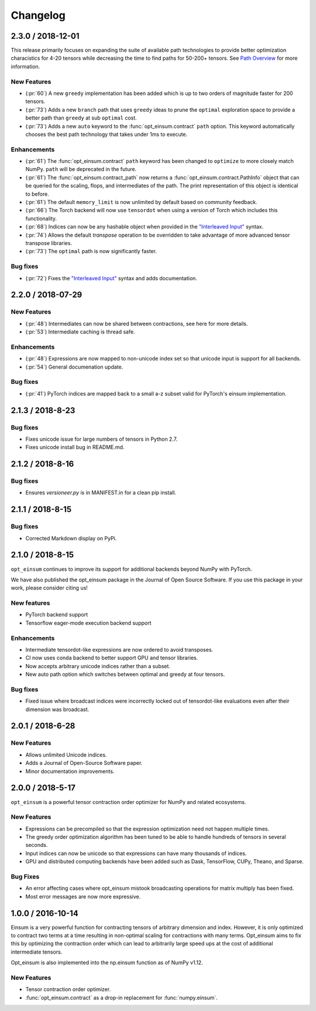 Changelog
=========

2.3.0 / 2018-12-01
------------------

This release primarily focuses on expanding the suite of available path
technologies to provide better optimization characistics for 4-20 tensors while
decreasing the time to find paths for 50-200+ tensors. See `Path Overview <path_finding.html#performance-comparison>`_ for more information.

New Features
++++++++++++
- (:pr:`60`) A new ``greedy`` implementation has been added which is up to two orders of magnitude faster for 200 tensors.
- (:pr:`73`) Adds a new ``branch`` path that uses ``greedy`` ideas to prune the ``optimal`` exploration space to provide a better path than ``greedy`` at sub ``optimal`` cost.
- (:pr:`73`) Adds a new ``auto`` keyword to the :func:`opt_einsum.contract` ``path`` option. This keyword automatically chooses the best path technology that takes under 1ms to execute.

Enhancements
++++++++++++
- (:pr:`61`) The :func:`opt_einsum.contract` ``path`` keyword has been changed to ``optimize`` to more closely match NumPy. ``path`` will be deprecated in the future.
- (:pr:`61`) The :func:`opt_einsum.contract_path` now returns a :func:`opt_einsum.contract.PathInfo` object that can be queried for the scaling, flops, and intermediates of the path. The print representation of this object is identical to before. 
- (:pr:`61`) The default ``memory_limit`` is now unlimited by default based on community feedback.
- (:pr:`66`) The Torch backend will now use ``tensordot`` when using a version of Torch which includes this functionality.
- (:pr:`68`) Indices can now be any hashable object when provided in the `"Interleaved Input" <input_format.html#interleaved-input>`_ syntax.
- (:pr:`74`) Allows the default `transpose` operation to be overridden to take advantage of more advanced tensor transpose libraries.
- (:pr:`73`) The ``optimal`` path is now significantly faster.

Bug fixes
+++++++++
- (:pr:`72`) Fixes the `"Interleaved Input" <input_format.html#interleaved-input>`_ syntax and adds documentation.

2.2.0 / 2018-07-29
------------------

New Features
++++++++++++
- (:pr:`48`) Intermediates can now be shared between contractions, see here for more details.
- (:pr:`53`) Intermediate caching is thread safe.

Enhancements
++++++++++++
- (:pr:`48`) Expressions are now mapped to non-unicode index set so that unicode input is support for all backends.
- (:pr:`54`) General documenation update.

Bug fixes
+++++++++
- (:pr:`41`) PyTorch indices are mapped back to a small a-z subset valid for PyTorch's einsum implementation.

2.1.3 / 2018-8-23
-----------------

Bug fixes
+++++++++

- Fixes unicode issue for large numbers of tensors in Python 2.7.
- Fixes unicode install bug in README.md.

2.1.2 / 2018-8-16
-----------------

Bug fixes
+++++++++

- Ensures `versioneer.py` is in MANIFEST.in for a clean pip install.


2.1.1 / 2018-8-15
-----------------

Bug fixes
+++++++++

- Corrected Markdown display on PyPi.

2.1.0 / 2018-8-15
-----------------

``opt_einsum`` continues to improve its support for additional backends beyond NumPy with PyTorch.

We have also published the opt_einsum package in the Journal of Open Source Software. If you use this package in your work, please consider citing us!

New features
++++++++++++

- PyTorch backend support
- Tensorflow eager-mode execution backend support

Enhancements
++++++++++++

- Intermediate tensordot-like expressions are now ordered to avoid transposes.
- CI now uses conda backend to better support GPU and tensor libraries.
- Now accepts arbitrary unicode indices rather than a subset.
- New auto path option which switches between optimal and greedy at four tensors.

Bug fixes
+++++++++

- Fixed issue where broadcast indices were incorrectly locked out of tensordot-like evaluations even after their dimension was broadcast.

2.0.1 / 2018-6-28
-----------------

New Features
++++++++++++

- Allows unlimited Unicode indices.
- Adds a Journal of Open-Source Software paper.
- Minor documentation improvements.


2.0.0 / 2018-5-17
-----------------

``opt_einsum`` is a powerful tensor contraction order optimizer for NumPy and related ecosystems.

New Features
++++++++++++

- Expressions can be precompiled so that the expression optimization need not happen multiple times.
- The greedy order optimization algorithm has been tuned to be able to handle hundreds of tensors in several seconds.
- Input indices can now be unicode so that expressions can have many thousands of indices.
- GPU and distributed computing backends have been added such as Dask, TensorFlow, CUPy, Theano, and Sparse.

Bug Fixes
+++++++++

- An error affecting cases where opt_einsum mistook broadcasting operations for matrix multiply has been fixed.
- Most error messages are now more expressive.


1.0.0 / 2016-10-14
------------------

Einsum is a very powerful function for contracting tensors of arbitrary
dimension and index. However, it is only optimized to contract two terms at a
time resulting in non-optimal scaling for contractions with many terms.
Opt_einsum aims to fix this by optimizing the contraction order which can lead
to arbitrarily large speed ups at the cost of additional intermediate tensors.

Opt_einsum is also implemented into the np.einsum function as of NumPy v1.12.

New Features
++++++++++++

- Tensor contraction order optimizer.
- :func:`opt_einsum.contract` as a drop-in replacement for :func:`numpy.einsum`.
